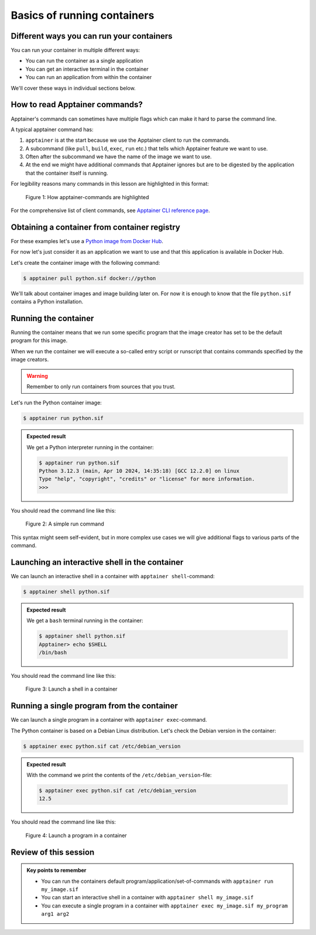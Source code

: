 Basics of running containers
============================

.. objectives::

   * Learn what methods are available to run a container


Different ways you can run your containers
------------------------------------------

You can run your container in multiple different ways:

- You can run the container as a single application
- You can get an interactive terminal in the container
- You can run an application from within the container


We'll cover these ways in individual sections below.


How to read Apptainer commands?
-------------------------------

Apptainer's commands can sometimes have multiple flags
which can make it hard to parse the command line.

A typical apptainer command has:

1. ``apptainer`` is at the start because we use the
   Apptainer client to run the commands.
2. A subcommand (like ``pull``, ``build``, ``exec``, ``run`` etc.)
   that tells which Apptainer feature we want to use.
3. Often after the subcommand we have the name of the image we
   want to use.
4. At the end we might have additional commands that Apptainer
   ignores but are to be digested by the application that the container itself is running.

For legibility reasons many commands in this lesson are highlighted
in this format:

.. figure:: img/apptainer_example.png
   :width: 100%

   Figure 1: How apptainer-commands are highlighted


For the comprehensive list of client commands, see
`Apptainer CLI reference page <https://apptainer.org/docs/user/latest/cli.html>`__.


Obtaining a container from container registry
---------------------------------------------

For these examples let's use a
`Python image from Docker Hub <https://hub.docker.com/_/python>`__.

For now let's just consider it as an application we want
to use and that this application is available in Docker Hub.

Let's create the container image with the following command:

.. code-block:: console

   $ apptainer pull python.sif docker://python

We'll talk about container images and image building later on.
For now it is enough to know that the file ``python.sif`` contains
a Python installation.

Running the container
---------------------

Running the container means that we run some specific program
that the image creator has set to be the default program for this image.

When we run the container we will execute a so-called entry script
or runscript that contains commands specified by the image creators.

.. warning::

   Remember to only run containers from sources that you trust.

Let's run the Python container image:

.. code-block:: console

   $ apptainer run python.sif

.. admonition:: Expected result
   :class: dropdown

   We get a Python interpreter running in the container:

   .. code-block:: console

      $ apptainer run python.sif
      Python 3.12.3 (main, Apr 10 2024, 14:35:18) [GCC 12.2.0] on linux
      Type "help", "copyright", "credits" or "license" for more information.
      >>>


You should read the command line like this:

.. figure:: img/run_example.png
   :scale: 50%

   Figure 2: A simple run command

This syntax might seem self-evident, but in more complex use cases we will give
additional flags to various parts of the command.


Launching an interactive shell in the container
-----------------------------------------------

We can launch an interactive shell in a container with
``apptainer shell``-command:

.. code-block:: console

   $ apptainer shell python.sif

.. admonition:: Expected result
   :class: dropdown

   We get a ``bash`` terminal running in the container:

   .. code-block:: console

      $ apptainer shell python.sif
      Apptainer> echo $SHELL
      /bin/bash

You should read the command line like this:

.. figure:: img/shell_example.png
   :scale: 50%

   Figure 3: Launch a shell in a container


Running a single program from the container
-------------------------------------------

We can launch a single program in a container with
``apptainer exec``-command.

The Python container is based on a Debian Linux distribution.
Let's check the Debian version in the container:

.. code-block:: console

   $ apptainer exec python.sif cat /etc/debian_version

.. admonition:: Expected result
   :class: dropdown

   With the command we print the contents of the
   ``/etc/debian_version``-file:

   .. code-block:: console

      $ apptainer exec python.sif cat /etc/debian_version
      12.5

You should read the command line like this:

.. figure:: img/exec_example.png
   :scale: 50%

   Figure 4: Launch a program in a container


Review of this session
----------------------

.. admonition:: Key points to remember

   - You can run the containers default program/application/set-of-commands with ``apptainer run my_image.sif``
   - You can start an interactive shell in a container with ``apptainer shell my_image.sif``
   - You can execute a single program in a container with ``apptainer exec my_image.sif my_program arg1 arg2``
